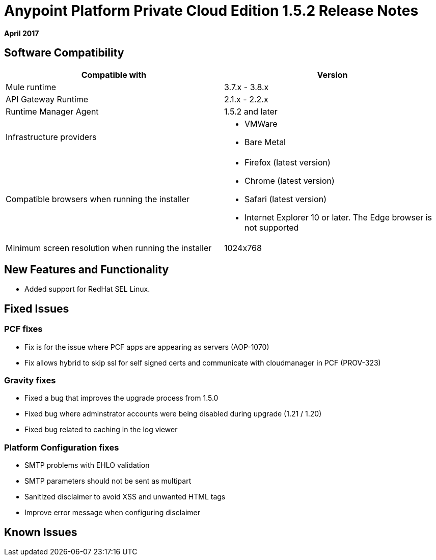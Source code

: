 = Anypoint Platform Private Cloud Edition 1.5.2 Release Notes

**April 2017**

== Software Compatibility

[%header,cols="2*a"]
|===
| Compatible with |Version
| Mule runtime | 3.7.x - 3.8.x
| API Gateway Runtime | 2.1.x - 2.2.x
| Runtime Manager Agent | 1.5.2 and later
| Infrastructure providers |
* VMWare
* Bare Metal

| Compatible browsers when running the installer |

* Firefox (latest version)
* Chrome (latest version)
* Safari (latest version)
* Internet Explorer 10 or later. The Edge browser is not supported

| Minimum screen resolution when running the installer | 1024x768
|===


== New Features and Functionality

* Added support for RedHat SEL Linux.

== Fixed Issues

=== PCF fixes

* Fix is for the issue where PCF apps are appearing as servers (AOP-1070)
* Fix allows hybrid to skip ssl for self signed certs and communicate with cloudmanager in PCF (PROV-323)

=== Gravity fixes

* Fixed a bug that improves the upgrade process from 1.5.0
* Fixed bug where adminstrator accounts were being disabled during upgrade (1.21 / 1.20)
* Fixed bug related to caching in the log viewer

=== Platform Configuration fixes
* SMTP problems with EHLO validation
* SMTP parameters should not be sent as multipart
* Sanitized disclaimer to avoid XSS and unwanted HTML tags
* Improve error message when configuring disclaimer

== Known Issues